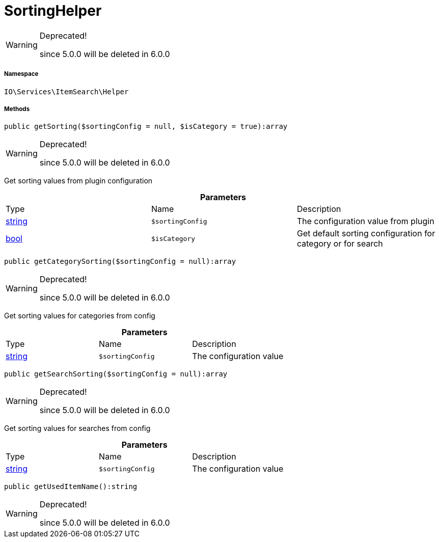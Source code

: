 :table-caption!:
:example-caption!:
:source-highlighter: prettify
:sectids!:
[[io__sortinghelper]]
= SortingHelper



[WARNING]
.Deprecated! 
====

since 5.0.0 will be deleted in 6.0.0

====


===== Namespace

`IO\Services\ItemSearch\Helper`






===== Methods

[source%nowrap, php]
----

public getSorting($sortingConfig = null, $isCategory = true):array

----

[WARNING]
.Deprecated! 
====

since 5.0.0 will be deleted in 6.0.0

====






Get sorting values from plugin configuration

.*Parameters*
|===
|Type |Name |Description
|link:http://php.net/string[string^]
a|`$sortingConfig`
|The configuration value from plugin

|link:http://php.net/bool[bool^]
a|`$isCategory`
|Get default sorting configuration for category or for search
|===


[source%nowrap, php]
----

public getCategorySorting($sortingConfig = null):array

----

[WARNING]
.Deprecated! 
====

since 5.0.0 will be deleted in 6.0.0

====






Get sorting values for categories from config

.*Parameters*
|===
|Type |Name |Description
|link:http://php.net/string[string^]
a|`$sortingConfig`
|The configuration value
|===


[source%nowrap, php]
----

public getSearchSorting($sortingConfig = null):array

----

[WARNING]
.Deprecated! 
====

since 5.0.0 will be deleted in 6.0.0

====






Get sorting values for searches from config

.*Parameters*
|===
|Type |Name |Description
|link:http://php.net/string[string^]
a|`$sortingConfig`
|The configuration value
|===


[source%nowrap, php]
----

public getUsedItemName():string

----

[WARNING]
.Deprecated! 
====

since 5.0.0 will be deleted in 6.0.0

====








